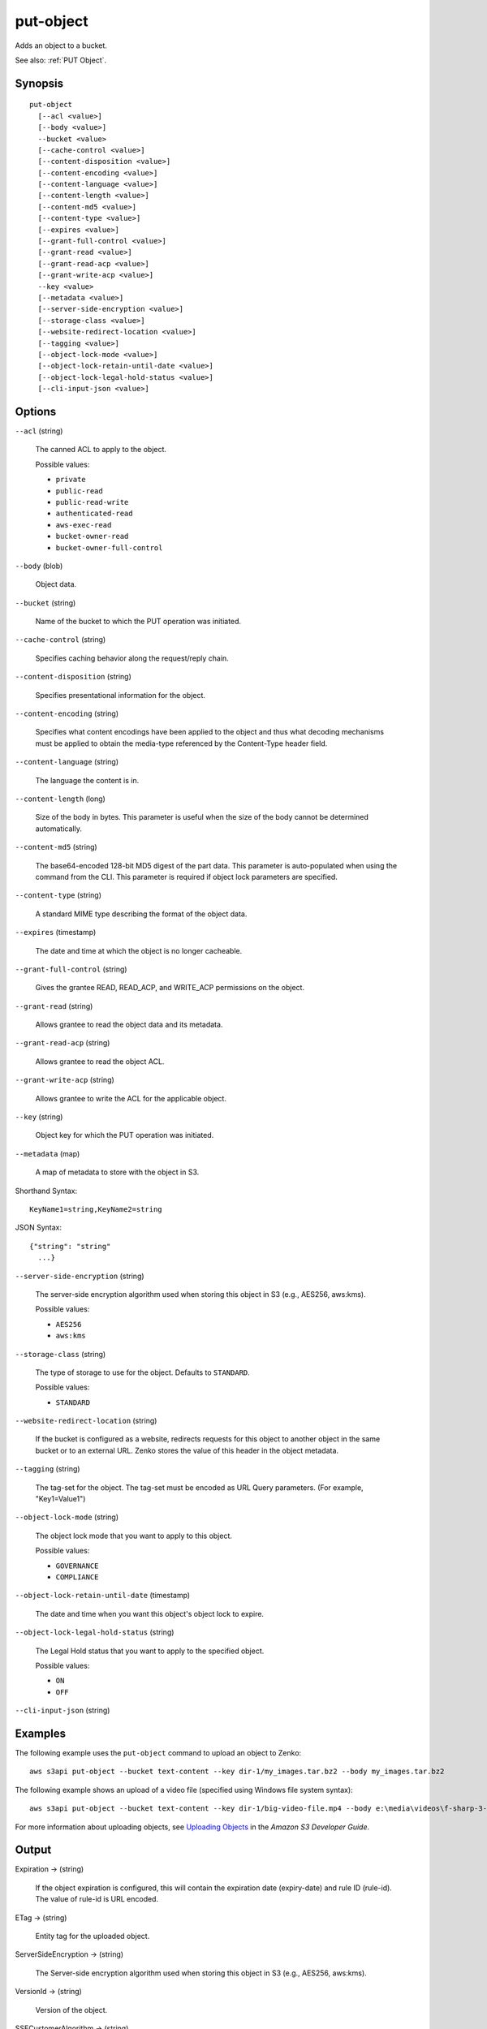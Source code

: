 .. _put-object:

put-object
==========

Adds an object to a bucket.

See also: :ref:`PUT Object`.

Synopsis
--------

::

  put-object
    [--acl <value>]
    [--body <value>]
    --bucket <value>
    [--cache-control <value>]
    [--content-disposition <value>]
    [--content-encoding <value>]
    [--content-language <value>]
    [--content-length <value>]
    [--content-md5 <value>]
    [--content-type <value>]
    [--expires <value>]
    [--grant-full-control <value>]
    [--grant-read <value>]
    [--grant-read-acp <value>]
    [--grant-write-acp <value>]
    --key <value>
    [--metadata <value>]
    [--server-side-encryption <value>]
    [--storage-class <value>]
    [--website-redirect-location <value>]
    [--tagging <value>]
    [--object-lock-mode <value>]
    [--object-lock-retain-until-date <value>]
    [--object-lock-legal-hold-status <value>]
    [--cli-input-json <value>]

Options
-------

``--acl`` (string)

  The canned ACL to apply to the object.

  Possible values:
  
  *   ``private``

  *   ``public-read``

  *   ``public-read-write``

  *   ``authenticated-read``

  *   ``aws-exec-read``

  *   ``bucket-owner-read``

  *   ``bucket-owner-full-control``

``--body`` (blob)

  Object data.

``--bucket`` (string)

  Name of the bucket to which the PUT operation was initiated.

``--cache-control`` (string)

  Specifies caching behavior along the request/reply chain.

``--content-disposition`` (string)

  Specifies presentational information for the object.

``--content-encoding`` (string)

  Specifies what content encodings have been applied to the object and thus what
  decoding mechanisms must be applied to obtain the media-type referenced by the
  Content-Type header field.

``--content-language`` (string)

  The language the content is in.
  
``--content-length`` (long)

  Size of the body in bytes. This parameter is useful when the size of the body
  cannot be determined automatically.

``--content-md5`` (string)

  The base64-encoded 128-bit MD5 digest of the part data. This parameter is
  auto-populated when using the command from the CLI. This parameter is required
  if object lock parameters are specified.

``--content-type`` (string)

  A standard MIME type describing the format of the object data.

``--expires`` (timestamp)

  The date and time at which the object is no longer cacheable.

``--grant-full-control`` (string)

  Gives the grantee READ, READ_ACP, and WRITE_ACP permissions on the object.

``--grant-read`` (string)

  Allows grantee to read the object data and its metadata.

``--grant-read-acp`` (string)

  Allows grantee to read the object ACL.

``--grant-write-acp`` (string)

  Allows grantee to write the ACL for the applicable object.

``--key`` (string)

  Object key for which the PUT operation was initiated.

``--metadata`` (map)

  A map of metadata to store with the object in S3.

Shorthand Syntax::

    KeyName1=string,KeyName2=string

JSON Syntax::

  {"string": "string"
    ...}

``--server-side-encryption`` (string)

  The server-side encryption algorithm used when storing this object in S3
  (e.g., AES256, aws:kms).

  Possible values:
  
  *   ``AES256``

  *   ``aws:kms``

``--storage-class`` (string)

  The type of storage to use for the object. Defaults to ``STANDARD``.

  Possible values:

  *   ``STANDARD``

``--website-redirect-location`` (string)

  If the bucket is configured as a website, redirects requests for this object
  to another object in the same bucket or to an external URL. Zenko stores
  the value of this header in the object metadata.

``--tagging`` (string)

  The tag-set for the object. The tag-set must be encoded as URL Query parameters. (For example, "Key1=Value1")

``--object-lock-mode`` (string)

  The object lock mode that you want to apply to this object.

  Possible values:
  
  *   ``GOVERNANCE``
  
  *   ``COMPLIANCE``

``--object-lock-retain-until-date`` (timestamp)

  The date and time when you want this object's object lock to expire.

``--object-lock-legal-hold-status`` (string)

  The Legal Hold status that you want to apply to the specified object.

  Possible values:
  
  *   ``ON``
  
  *   ``OFF``

``--cli-input-json`` (string)

  .. include:: ../../../include/cli-input-json.txt

Examples
--------

The following example uses the ``put-object`` command to upload an object to
Zenko::

    aws s3api put-object --bucket text-content --key dir-1/my_images.tar.bz2 --body my_images.tar.bz2

The following example shows an upload of a video file (specified using Windows
file system syntax)::

    aws s3api put-object --bucket text-content --key dir-1/big-video-file.mp4 --body e:\media\videos\f-sharp-3-data-services.mp4

For more information about uploading objects, see `Uploading Objects`_ in the
*Amazon S3 Developer Guide*.

.. _`Uploading Objects`: http://docs.aws.amazon.com/AmazonS3/latest/dev/UploadingObjects.html

Output
------

Expiration -> (string)
  
  If the object expiration is configured, this will contain the expiration date
  (expiry-date) and rule ID (rule-id). The value of rule-id is URL encoded.
  
ETag -> (string)
  
  Entity tag for the uploaded object.
  
ServerSideEncryption -> (string)
  
  The Server-side encryption algorithm used when storing this object in S3
  (e.g., AES256, aws:kms).
  
VersionId -> (string)
  
  Version of the object.
  
SSECustomerAlgorithm -> (string)
  
  If server-side encryption with a customer-provided encryption key was
  requested, the response will include this header confirming the encryption
  algorithm used.
  
SSECustomerKeyMD5 -> (string)
  
  If server-side encryption with a customer-provided encryption key was
  requested, the response will include this header to provide round trip message
  integrity verification of the customer-provided encryption key.
  
SSEKMSKeyId -> (string)
  
  If present, specifies the ID of the AWS Key Management Service (KMS) master
  encryption key that was used for the object.
  
SSEKMSEncryptionContext -> (string)
  
  If present, specifies the AWS KMS Encryption Context to use for object
  encryption. The value of this header is a base64-encoded UTF-8 string holding
  JSON with the encryption context key-value pairs.

  
